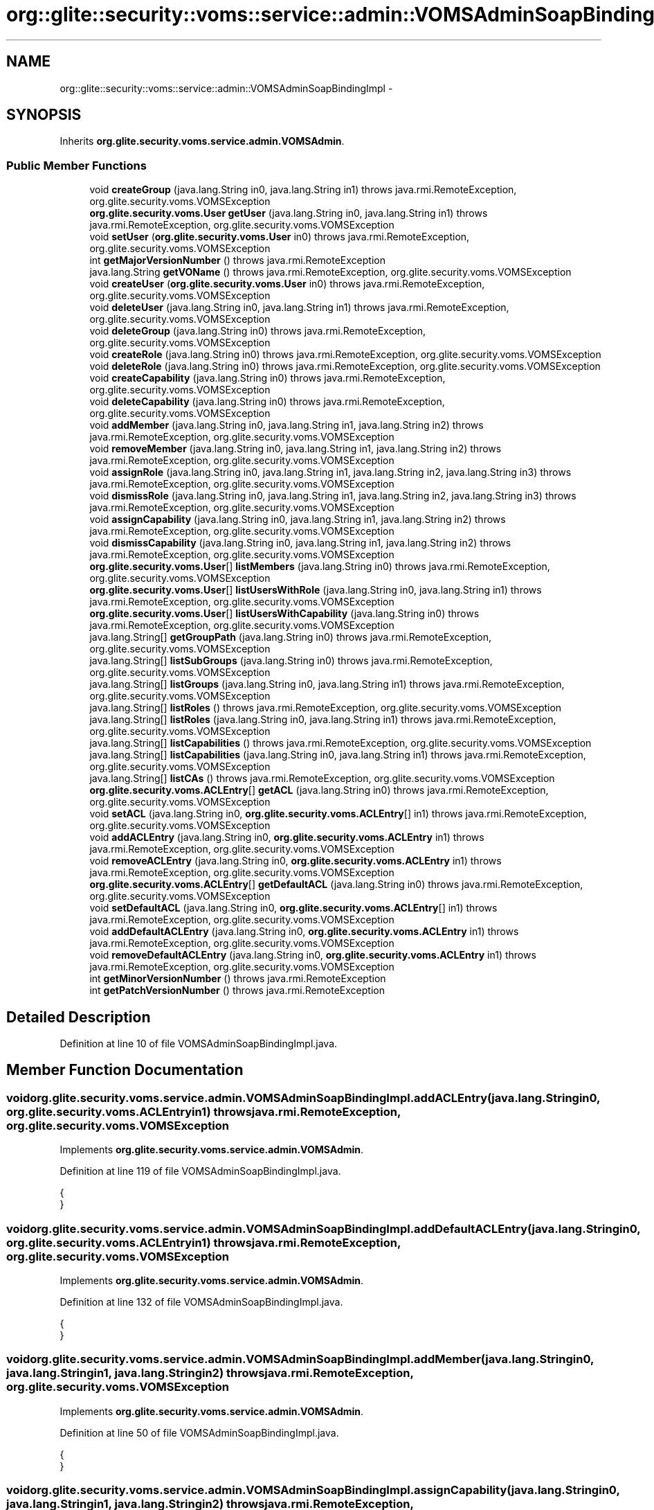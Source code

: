 .TH "org::glite::security::voms::service::admin::VOMSAdminSoapBindingImpl" 3 "Wed Jul 13 2011" "Version 4" "Registration" \" -*- nroff -*-
.ad l
.nh
.SH NAME
org::glite::security::voms::service::admin::VOMSAdminSoapBindingImpl \- 
.SH SYNOPSIS
.br
.PP
.PP
Inherits \fBorg.glite.security.voms.service.admin.VOMSAdmin\fP.
.SS "Public Member Functions"

.in +1c
.ti -1c
.RI "void \fBcreateGroup\fP (java.lang.String in0, java.lang.String in1)  throws java.rmi.RemoteException, org.glite.security.voms.VOMSException "
.br
.ti -1c
.RI "\fBorg.glite.security.voms.User\fP \fBgetUser\fP (java.lang.String in0, java.lang.String in1)  throws java.rmi.RemoteException, org.glite.security.voms.VOMSException "
.br
.ti -1c
.RI "void \fBsetUser\fP (\fBorg.glite.security.voms.User\fP in0)  throws java.rmi.RemoteException, org.glite.security.voms.VOMSException "
.br
.ti -1c
.RI "int \fBgetMajorVersionNumber\fP ()  throws java.rmi.RemoteException "
.br
.ti -1c
.RI "java.lang.String \fBgetVOName\fP ()  throws java.rmi.RemoteException, org.glite.security.voms.VOMSException "
.br
.ti -1c
.RI "void \fBcreateUser\fP (\fBorg.glite.security.voms.User\fP in0)  throws java.rmi.RemoteException, org.glite.security.voms.VOMSException "
.br
.ti -1c
.RI "void \fBdeleteUser\fP (java.lang.String in0, java.lang.String in1)  throws java.rmi.RemoteException, org.glite.security.voms.VOMSException "
.br
.ti -1c
.RI "void \fBdeleteGroup\fP (java.lang.String in0)  throws java.rmi.RemoteException, org.glite.security.voms.VOMSException "
.br
.ti -1c
.RI "void \fBcreateRole\fP (java.lang.String in0)  throws java.rmi.RemoteException, org.glite.security.voms.VOMSException "
.br
.ti -1c
.RI "void \fBdeleteRole\fP (java.lang.String in0)  throws java.rmi.RemoteException, org.glite.security.voms.VOMSException "
.br
.ti -1c
.RI "void \fBcreateCapability\fP (java.lang.String in0)  throws java.rmi.RemoteException, org.glite.security.voms.VOMSException "
.br
.ti -1c
.RI "void \fBdeleteCapability\fP (java.lang.String in0)  throws java.rmi.RemoteException, org.glite.security.voms.VOMSException "
.br
.ti -1c
.RI "void \fBaddMember\fP (java.lang.String in0, java.lang.String in1, java.lang.String in2)  throws java.rmi.RemoteException, org.glite.security.voms.VOMSException "
.br
.ti -1c
.RI "void \fBremoveMember\fP (java.lang.String in0, java.lang.String in1, java.lang.String in2)  throws java.rmi.RemoteException, org.glite.security.voms.VOMSException "
.br
.ti -1c
.RI "void \fBassignRole\fP (java.lang.String in0, java.lang.String in1, java.lang.String in2, java.lang.String in3)  throws java.rmi.RemoteException, org.glite.security.voms.VOMSException "
.br
.ti -1c
.RI "void \fBdismissRole\fP (java.lang.String in0, java.lang.String in1, java.lang.String in2, java.lang.String in3)  throws java.rmi.RemoteException, org.glite.security.voms.VOMSException "
.br
.ti -1c
.RI "void \fBassignCapability\fP (java.lang.String in0, java.lang.String in1, java.lang.String in2)  throws java.rmi.RemoteException, org.glite.security.voms.VOMSException "
.br
.ti -1c
.RI "void \fBdismissCapability\fP (java.lang.String in0, java.lang.String in1, java.lang.String in2)  throws java.rmi.RemoteException, org.glite.security.voms.VOMSException "
.br
.ti -1c
.RI "\fBorg.glite.security.voms.User\fP[] \fBlistMembers\fP (java.lang.String in0)  throws java.rmi.RemoteException, org.glite.security.voms.VOMSException "
.br
.ti -1c
.RI "\fBorg.glite.security.voms.User\fP[] \fBlistUsersWithRole\fP (java.lang.String in0, java.lang.String in1)  throws java.rmi.RemoteException, org.glite.security.voms.VOMSException "
.br
.ti -1c
.RI "\fBorg.glite.security.voms.User\fP[] \fBlistUsersWithCapability\fP (java.lang.String in0)  throws java.rmi.RemoteException, org.glite.security.voms.VOMSException "
.br
.ti -1c
.RI "java.lang.String[] \fBgetGroupPath\fP (java.lang.String in0)  throws java.rmi.RemoteException, org.glite.security.voms.VOMSException "
.br
.ti -1c
.RI "java.lang.String[] \fBlistSubGroups\fP (java.lang.String in0)  throws java.rmi.RemoteException, org.glite.security.voms.VOMSException "
.br
.ti -1c
.RI "java.lang.String[] \fBlistGroups\fP (java.lang.String in0, java.lang.String in1)  throws java.rmi.RemoteException, org.glite.security.voms.VOMSException "
.br
.ti -1c
.RI "java.lang.String[] \fBlistRoles\fP ()  throws java.rmi.RemoteException, org.glite.security.voms.VOMSException "
.br
.ti -1c
.RI "java.lang.String[] \fBlistRoles\fP (java.lang.String in0, java.lang.String in1)  throws java.rmi.RemoteException, org.glite.security.voms.VOMSException "
.br
.ti -1c
.RI "java.lang.String[] \fBlistCapabilities\fP ()  throws java.rmi.RemoteException, org.glite.security.voms.VOMSException "
.br
.ti -1c
.RI "java.lang.String[] \fBlistCapabilities\fP (java.lang.String in0, java.lang.String in1)  throws java.rmi.RemoteException, org.glite.security.voms.VOMSException "
.br
.ti -1c
.RI "java.lang.String[] \fBlistCAs\fP ()  throws java.rmi.RemoteException, org.glite.security.voms.VOMSException "
.br
.ti -1c
.RI "\fBorg.glite.security.voms.ACLEntry\fP[] \fBgetACL\fP (java.lang.String in0)  throws java.rmi.RemoteException, org.glite.security.voms.VOMSException "
.br
.ti -1c
.RI "void \fBsetACL\fP (java.lang.String in0, \fBorg.glite.security.voms.ACLEntry\fP[] in1)  throws java.rmi.RemoteException, org.glite.security.voms.VOMSException "
.br
.ti -1c
.RI "void \fBaddACLEntry\fP (java.lang.String in0, \fBorg.glite.security.voms.ACLEntry\fP in1)  throws java.rmi.RemoteException, org.glite.security.voms.VOMSException "
.br
.ti -1c
.RI "void \fBremoveACLEntry\fP (java.lang.String in0, \fBorg.glite.security.voms.ACLEntry\fP in1)  throws java.rmi.RemoteException, org.glite.security.voms.VOMSException "
.br
.ti -1c
.RI "\fBorg.glite.security.voms.ACLEntry\fP[] \fBgetDefaultACL\fP (java.lang.String in0)  throws java.rmi.RemoteException, org.glite.security.voms.VOMSException "
.br
.ti -1c
.RI "void \fBsetDefaultACL\fP (java.lang.String in0, \fBorg.glite.security.voms.ACLEntry\fP[] in1)  throws java.rmi.RemoteException, org.glite.security.voms.VOMSException "
.br
.ti -1c
.RI "void \fBaddDefaultACLEntry\fP (java.lang.String in0, \fBorg.glite.security.voms.ACLEntry\fP in1)  throws java.rmi.RemoteException, org.glite.security.voms.VOMSException "
.br
.ti -1c
.RI "void \fBremoveDefaultACLEntry\fP (java.lang.String in0, \fBorg.glite.security.voms.ACLEntry\fP in1)  throws java.rmi.RemoteException, org.glite.security.voms.VOMSException "
.br
.ti -1c
.RI "int \fBgetMinorVersionNumber\fP ()  throws java.rmi.RemoteException "
.br
.ti -1c
.RI "int \fBgetPatchVersionNumber\fP ()  throws java.rmi.RemoteException "
.br
.in -1c
.SH "Detailed Description"
.PP 
Definition at line 10 of file VOMSAdminSoapBindingImpl.java.
.SH "Member Function Documentation"
.PP 
.SS "void org.glite.security.voms.service.admin.VOMSAdminSoapBindingImpl.addACLEntry (java.lang.Stringin0, \fBorg.glite.security.voms.ACLEntry\fPin1)  throws java.rmi.RemoteException, \fBorg.glite.security.voms.VOMSException\fP "
.PP
Implements \fBorg.glite.security.voms.service.admin.VOMSAdmin\fP.
.PP
Definition at line 119 of file VOMSAdminSoapBindingImpl.java.
.PP
.nf
                                                                                                                                                               {
    }
.fi
.SS "void org.glite.security.voms.service.admin.VOMSAdminSoapBindingImpl.addDefaultACLEntry (java.lang.Stringin0, \fBorg.glite.security.voms.ACLEntry\fPin1)  throws java.rmi.RemoteException, \fBorg.glite.security.voms.VOMSException\fP "
.PP
Implements \fBorg.glite.security.voms.service.admin.VOMSAdmin\fP.
.PP
Definition at line 132 of file VOMSAdminSoapBindingImpl.java.
.PP
.nf
                                                                                                                                                                      {
    }
.fi
.SS "void org.glite.security.voms.service.admin.VOMSAdminSoapBindingImpl.addMember (java.lang.Stringin0, java.lang.Stringin1, java.lang.Stringin2)  throws java.rmi.RemoteException, \fBorg.glite.security.voms.VOMSException\fP "
.PP
Implements \fBorg.glite.security.voms.service.admin.VOMSAdmin\fP.
.PP
Definition at line 50 of file VOMSAdminSoapBindingImpl.java.
.PP
.nf
                                                                                                                                                                   {
    }
.fi
.SS "void org.glite.security.voms.service.admin.VOMSAdminSoapBindingImpl.assignCapability (java.lang.Stringin0, java.lang.Stringin1, java.lang.Stringin2)  throws java.rmi.RemoteException, \fBorg.glite.security.voms.VOMSException\fP "
.PP
Implements \fBorg.glite.security.voms.service.admin.VOMSAdmin\fP.
.PP
Definition at line 62 of file VOMSAdminSoapBindingImpl.java.
.PP
.nf
                                                                                                                                                                          {
    }
.fi
.SS "void org.glite.security.voms.service.admin.VOMSAdminSoapBindingImpl.assignRole (java.lang.Stringin0, java.lang.Stringin1, java.lang.Stringin2, java.lang.Stringin3)  throws java.rmi.RemoteException, \fBorg.glite.security.voms.VOMSException\fP "
.PP
Implements \fBorg.glite.security.voms.service.admin.VOMSAdmin\fP.
.PP
Definition at line 56 of file VOMSAdminSoapBindingImpl.java.
.PP
.nf
                                                                                                                                                                                          {
    }
.fi
.SS "void org.glite.security.voms.service.admin.VOMSAdminSoapBindingImpl.createCapability (java.lang.Stringin0)  throws java.rmi.RemoteException, \fBorg.glite.security.voms.VOMSException\fP "
.PP
Implements \fBorg.glite.security.voms.service.admin.VOMSAdmin\fP.
.PP
Definition at line 44 of file VOMSAdminSoapBindingImpl.java.
.PP
.nf
                                                                                                                              {
    }
.fi
.SS "void org.glite.security.voms.service.admin.VOMSAdminSoapBindingImpl.createGroup (java.lang.Stringin0, java.lang.Stringin1)  throws java.rmi.RemoteException, \fBorg.glite.security.voms.VOMSException\fP "
.PP
Implements \fBorg.glite.security.voms.service.admin.VOMSAdmin\fP.
.PP
Definition at line 11 of file VOMSAdminSoapBindingImpl.java.
.PP
.nf
                                                                                                                                               {
    }
.fi
.SS "void org.glite.security.voms.service.admin.VOMSAdminSoapBindingImpl.createRole (java.lang.Stringin0)  throws java.rmi.RemoteException, \fBorg.glite.security.voms.VOMSException\fP "
.PP
Implements \fBorg.glite.security.voms.service.admin.VOMSAdmin\fP.
.PP
Definition at line 38 of file VOMSAdminSoapBindingImpl.java.
.PP
.nf
                                                                                                                        {
    }
.fi
.SS "void org.glite.security.voms.service.admin.VOMSAdminSoapBindingImpl.createUser (\fBorg.glite.security.voms.User\fPin0)  throws java.rmi.RemoteException, \fBorg.glite.security.voms.VOMSException\fP "
.PP
Implements \fBorg.glite.security.voms.service.admin.VOMSAdmin\fP.
.PP
Definition at line 29 of file VOMSAdminSoapBindingImpl.java.
.PP
.nf
                                                                                                                                    {
    }
.fi
.SS "void org.glite.security.voms.service.admin.VOMSAdminSoapBindingImpl.deleteCapability (java.lang.Stringin0)  throws java.rmi.RemoteException, \fBorg.glite.security.voms.VOMSException\fP "
.PP
Implements \fBorg.glite.security.voms.service.admin.VOMSAdmin\fP.
.PP
Definition at line 47 of file VOMSAdminSoapBindingImpl.java.
.PP
.nf
                                                                                                                              {
    }
.fi
.SS "void org.glite.security.voms.service.admin.VOMSAdminSoapBindingImpl.deleteGroup (java.lang.Stringin0)  throws java.rmi.RemoteException, \fBorg.glite.security.voms.VOMSException\fP "
.PP
Implements \fBorg.glite.security.voms.service.admin.VOMSAdmin\fP.
.PP
Definition at line 35 of file VOMSAdminSoapBindingImpl.java.
.PP
.nf
                                                                                                                         {
    }
.fi
.SS "void org.glite.security.voms.service.admin.VOMSAdminSoapBindingImpl.deleteRole (java.lang.Stringin0)  throws java.rmi.RemoteException, \fBorg.glite.security.voms.VOMSException\fP "
.PP
Implements \fBorg.glite.security.voms.service.admin.VOMSAdmin\fP.
.PP
Definition at line 41 of file VOMSAdminSoapBindingImpl.java.
.PP
.nf
                                                                                                                        {
    }
.fi
.SS "void org.glite.security.voms.service.admin.VOMSAdminSoapBindingImpl.deleteUser (java.lang.Stringin0, java.lang.Stringin1)  throws java.rmi.RemoteException, \fBorg.glite.security.voms.VOMSException\fP "
.PP
Implements \fBorg.glite.security.voms.service.admin.VOMSAdmin\fP.
.PP
Definition at line 32 of file VOMSAdminSoapBindingImpl.java.
.PP
.nf
                                                                                                                                              {
    }
.fi
.SS "void org.glite.security.voms.service.admin.VOMSAdminSoapBindingImpl.dismissCapability (java.lang.Stringin0, java.lang.Stringin1, java.lang.Stringin2)  throws java.rmi.RemoteException, \fBorg.glite.security.voms.VOMSException\fP "
.PP
Implements \fBorg.glite.security.voms.service.admin.VOMSAdmin\fP.
.PP
Definition at line 65 of file VOMSAdminSoapBindingImpl.java.
.PP
.nf
                                                                                                                                                                           {
    }
.fi
.SS "void org.glite.security.voms.service.admin.VOMSAdminSoapBindingImpl.dismissRole (java.lang.Stringin0, java.lang.Stringin1, java.lang.Stringin2, java.lang.Stringin3)  throws java.rmi.RemoteException, \fBorg.glite.security.voms.VOMSException\fP "
.PP
Implements \fBorg.glite.security.voms.service.admin.VOMSAdmin\fP.
.PP
Definition at line 59 of file VOMSAdminSoapBindingImpl.java.
.PP
.nf
                                                                                                                                                                                           {
    }
.fi
.SS "\fBorg.glite.security.voms.ACLEntry\fP [] org.glite.security.voms.service.admin.VOMSAdminSoapBindingImpl.getACL (java.lang.Stringin0)  throws java.rmi.RemoteException, \fBorg.glite.security.voms.VOMSException\fP "
.PP
Implements \fBorg.glite.security.voms.service.admin.VOMSAdmin\fP.
.PP
Definition at line 112 of file VOMSAdminSoapBindingImpl.java.
.PP
.nf
                                                                                                                                                  {
        return null;
    }
.fi
.SS "\fBorg.glite.security.voms.ACLEntry\fP [] org.glite.security.voms.service.admin.VOMSAdminSoapBindingImpl.getDefaultACL (java.lang.Stringin0)  throws java.rmi.RemoteException, \fBorg.glite.security.voms.VOMSException\fP "
.PP
Implements \fBorg.glite.security.voms.service.admin.VOMSAdmin\fP.
.PP
Definition at line 125 of file VOMSAdminSoapBindingImpl.java.
.PP
.nf
                                                                                                                                                         {
        return null;
    }
.fi
.SS "java.lang.String [] org.glite.security.voms.service.admin.VOMSAdminSoapBindingImpl.getGroupPath (java.lang.Stringin0)  throws java.rmi.RemoteException, \fBorg.glite.security.voms.VOMSException\fP "
.PP
Implements \fBorg.glite.security.voms.service.admin.VOMSAdmin\fP.
.PP
Definition at line 80 of file VOMSAdminSoapBindingImpl.java.
.PP
.nf
                                                                                                                                        {
        return null;
    }
.fi
.SS "int org.glite.security.voms.service.admin.VOMSAdminSoapBindingImpl.getMajorVersionNumber ()  throws java.rmi.RemoteException "
.PP
Implements \fBorg.glite.security.voms.service.admin.VOMSAdmin\fP.
.PP
Definition at line 21 of file VOMSAdminSoapBindingImpl.java.
.PP
.nf
                                                                       {
        return -3;
    }
.fi
.SS "int org.glite.security.voms.service.admin.VOMSAdminSoapBindingImpl.getMinorVersionNumber ()  throws java.rmi.RemoteException "
.PP
Implements \fBorg.glite.security.voms.service.admin.VOMSAdmin\fP.
.PP
Definition at line 138 of file VOMSAdminSoapBindingImpl.java.
.PP
.nf
                                                                       {
        return -3;
    }
.fi
.SS "int org.glite.security.voms.service.admin.VOMSAdminSoapBindingImpl.getPatchVersionNumber ()  throws java.rmi.RemoteException "
.PP
Implements \fBorg.glite.security.voms.service.admin.VOMSAdmin\fP.
.PP
Definition at line 142 of file VOMSAdminSoapBindingImpl.java.
.PP
.nf
                                                                       {
        return -3;
    }
.fi
.SS "\fBorg.glite.security.voms.User\fP org.glite.security.voms.service.admin.VOMSAdminSoapBindingImpl.getUser (java.lang.Stringin0, java.lang.Stringin1)  throws java.rmi.RemoteException, \fBorg.glite.security.voms.VOMSException\fP "
.PP
Implements \fBorg.glite.security.voms.service.admin.VOMSAdmin\fP.
.PP
Definition at line 14 of file VOMSAdminSoapBindingImpl.java.
.PP
.nf
                                                                                                                                                                   {
        return null;
    }
.fi
.SS "java.lang.String org.glite.security.voms.service.admin.VOMSAdminSoapBindingImpl.getVOName ()  throws java.rmi.RemoteException, \fBorg.glite.security.voms.VOMSException\fP "
.PP
Implements \fBorg.glite.security.voms.service.admin.VOMSAdmin\fP.
.PP
Definition at line 25 of file VOMSAdminSoapBindingImpl.java.
.PP
.nf
                                                                                                               {
        return null;
    }
.fi
.SS "java.lang.String [] org.glite.security.voms.service.admin.VOMSAdminSoapBindingImpl.listCapabilities ()  throws java.rmi.RemoteException, \fBorg.glite.security.voms.VOMSException\fP "
.PP
Implements \fBorg.glite.security.voms.service.admin.VOMSAdmin\fP.
.PP
Definition at line 100 of file VOMSAdminSoapBindingImpl.java.
.PP
.nf
                                                                                                                        {
        return null;
    }
.fi
.SS "java.lang.String [] org.glite.security.voms.service.admin.VOMSAdminSoapBindingImpl.listCapabilities (java.lang.Stringin0, java.lang.Stringin1)  throws java.rmi.RemoteException, \fBorg.glite.security.voms.VOMSException\fP "
.PP
Implements \fBorg.glite.security.voms.service.admin.VOMSAdmin\fP.
.PP
Definition at line 104 of file VOMSAdminSoapBindingImpl.java.
.PP
.nf
                                                                                                                                                                  {
        return null;
    }
.fi
.SS "java.lang.String [] org.glite.security.voms.service.admin.VOMSAdminSoapBindingImpl.listCAs ()  throws java.rmi.RemoteException, \fBorg.glite.security.voms.VOMSException\fP "
.PP
Implements \fBorg.glite.security.voms.service.admin.VOMSAdmin\fP.
.PP
Definition at line 108 of file VOMSAdminSoapBindingImpl.java.
.PP
.nf
                                                                                                               {
        return null;
    }
.fi
.SS "java.lang.String [] org.glite.security.voms.service.admin.VOMSAdminSoapBindingImpl.listGroups (java.lang.Stringin0, java.lang.Stringin1)  throws java.rmi.RemoteException, \fBorg.glite.security.voms.VOMSException\fP "
.PP
Implements \fBorg.glite.security.voms.service.admin.VOMSAdmin\fP.
.PP
Definition at line 88 of file VOMSAdminSoapBindingImpl.java.
.PP
.nf
                                                                                                                                                            {
        return null;
    }
.fi
.SS "\fBorg.glite.security.voms.User\fP [] org.glite.security.voms.service.admin.VOMSAdminSoapBindingImpl.listMembers (java.lang.Stringin0)  throws java.rmi.RemoteException, \fBorg.glite.security.voms.VOMSException\fP "
.PP
Implements \fBorg.glite.security.voms.service.admin.VOMSAdmin\fP.
.PP
Definition at line 68 of file VOMSAdminSoapBindingImpl.java.
.PP
.nf
                                                                                                                                                   {
        return null;
    }
.fi
.SS "java.lang.String [] org.glite.security.voms.service.admin.VOMSAdminSoapBindingImpl.listRoles (java.lang.Stringin0, java.lang.Stringin1)  throws java.rmi.RemoteException, \fBorg.glite.security.voms.VOMSException\fP "
.PP
Implements \fBorg.glite.security.voms.service.admin.VOMSAdmin\fP.
.PP
Definition at line 96 of file VOMSAdminSoapBindingImpl.java.
.PP
.nf
                                                                                                                                                           {
        return null;
    }
.fi
.SS "java.lang.String [] org.glite.security.voms.service.admin.VOMSAdminSoapBindingImpl.listRoles ()  throws java.rmi.RemoteException, \fBorg.glite.security.voms.VOMSException\fP "
.PP
Implements \fBorg.glite.security.voms.service.admin.VOMSAdmin\fP.
.PP
Definition at line 92 of file VOMSAdminSoapBindingImpl.java.
.PP
.nf
                                                                                                                 {
        return null;
    }
.fi
.SS "java.lang.String [] org.glite.security.voms.service.admin.VOMSAdminSoapBindingImpl.listSubGroups (java.lang.Stringin0)  throws java.rmi.RemoteException, \fBorg.glite.security.voms.VOMSException\fP "
.PP
Implements \fBorg.glite.security.voms.service.admin.VOMSAdmin\fP.
.PP
Definition at line 84 of file VOMSAdminSoapBindingImpl.java.
.PP
.nf
                                                                                                                                         {
        return null;
    }
.fi
.SS "\fBorg.glite.security.voms.User\fP [] org.glite.security.voms.service.admin.VOMSAdminSoapBindingImpl.listUsersWithCapability (java.lang.Stringin0)  throws java.rmi.RemoteException, \fBorg.glite.security.voms.VOMSException\fP "
.PP
Implements \fBorg.glite.security.voms.service.admin.VOMSAdmin\fP.
.PP
Definition at line 76 of file VOMSAdminSoapBindingImpl.java.
.PP
.nf
                                                                                                                                                               {
        return null;
    }
.fi
.SS "\fBorg.glite.security.voms.User\fP [] org.glite.security.voms.service.admin.VOMSAdminSoapBindingImpl.listUsersWithRole (java.lang.Stringin0, java.lang.Stringin1)  throws java.rmi.RemoteException, \fBorg.glite.security.voms.VOMSException\fP "
.PP
Implements \fBorg.glite.security.voms.service.admin.VOMSAdmin\fP.
.PP
Definition at line 72 of file VOMSAdminSoapBindingImpl.java.
.PP
.nf
                                                                                                                                                                               {
        return null;
    }
.fi
.SS "void org.glite.security.voms.service.admin.VOMSAdminSoapBindingImpl.removeACLEntry (java.lang.Stringin0, \fBorg.glite.security.voms.ACLEntry\fPin1)  throws java.rmi.RemoteException, \fBorg.glite.security.voms.VOMSException\fP "
.PP
Implements \fBorg.glite.security.voms.service.admin.VOMSAdmin\fP.
.PP
Definition at line 122 of file VOMSAdminSoapBindingImpl.java.
.PP
.nf
                                                                                                                                                                  {
    }
.fi
.SS "void org.glite.security.voms.service.admin.VOMSAdminSoapBindingImpl.removeDefaultACLEntry (java.lang.Stringin0, \fBorg.glite.security.voms.ACLEntry\fPin1)  throws java.rmi.RemoteException, \fBorg.glite.security.voms.VOMSException\fP "
.PP
Implements \fBorg.glite.security.voms.service.admin.VOMSAdmin\fP.
.PP
Definition at line 135 of file VOMSAdminSoapBindingImpl.java.
.PP
.nf
                                                                                                                                                                         {
    }
.fi
.SS "void org.glite.security.voms.service.admin.VOMSAdminSoapBindingImpl.removeMember (java.lang.Stringin0, java.lang.Stringin1, java.lang.Stringin2)  throws java.rmi.RemoteException, \fBorg.glite.security.voms.VOMSException\fP "
.PP
Implements \fBorg.glite.security.voms.service.admin.VOMSAdmin\fP.
.PP
Definition at line 53 of file VOMSAdminSoapBindingImpl.java.
.PP
.nf
                                                                                                                                                                      {
    }
.fi
.SS "void org.glite.security.voms.service.admin.VOMSAdminSoapBindingImpl.setACL (java.lang.Stringin0, \fBorg.glite.security.voms.ACLEntry\fP[]in1)  throws java.rmi.RemoteException, \fBorg.glite.security.voms.VOMSException\fP "
.PP
Implements \fBorg.glite.security.voms.service.admin.VOMSAdmin\fP.
.PP
Definition at line 116 of file VOMSAdminSoapBindingImpl.java.
.PP
.nf
                                                                                                                                                            {
    }
.fi
.SS "void org.glite.security.voms.service.admin.VOMSAdminSoapBindingImpl.setDefaultACL (java.lang.Stringin0, \fBorg.glite.security.voms.ACLEntry\fP[]in1)  throws java.rmi.RemoteException, \fBorg.glite.security.voms.VOMSException\fP "
.PP
Implements \fBorg.glite.security.voms.service.admin.VOMSAdmin\fP.
.PP
Definition at line 129 of file VOMSAdminSoapBindingImpl.java.
.PP
.nf
                                                                                                                                                                   {
    }
.fi
.SS "void org.glite.security.voms.service.admin.VOMSAdminSoapBindingImpl.setUser (\fBorg.glite.security.voms.User\fPin0)  throws java.rmi.RemoteException, \fBorg.glite.security.voms.VOMSException\fP "
.PP
Implements \fBorg.glite.security.voms.service.admin.VOMSAdmin\fP.
.PP
Definition at line 18 of file VOMSAdminSoapBindingImpl.java.
.PP
.nf
                                                                                                                                 {
    }
.fi


.SH "Author"
.PP 
Generated automatically by Doxygen for Registration from the source code.
